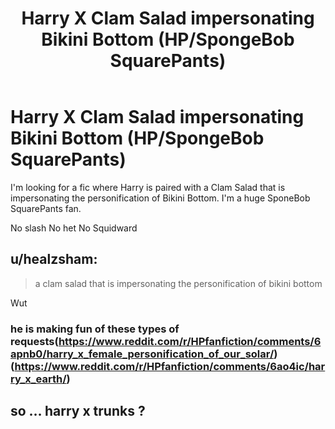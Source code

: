 #+TITLE: Harry X Clam Salad impersonating Bikini Bottom (HP/SpongeBob SquarePants)

* Harry X Clam Salad impersonating Bikini Bottom (HP/SpongeBob SquarePants)
:PROPERTIES:
:Author: blandge
:Score: 0
:DateUnix: 1494604794.0
:DateShort: 2017-May-12
:END:
I'm looking for a fic where Harry is paired with a Clam Salad that is impersonating the personification of Bikini Bottom. I'm a huge SponeBob SquarePants fan.

No slash No het No Squidward


** u/healzsham:
#+begin_quote
  a clam salad that is impersonating the personification of bikini bottom
#+end_quote

Wut
:PROPERTIES:
:Author: healzsham
:Score: 7
:DateUnix: 1494606793.0
:DateShort: 2017-May-12
:END:

*** he is making fun of these types of requests([[https://www.reddit.com/r/HPfanfiction/comments/6apnb0/harry_x_female_personification_of_our_solar/]]) ([[https://www.reddit.com/r/HPfanfiction/comments/6ao4ic/harry_x_earth/]])
:PROPERTIES:
:Score: 8
:DateUnix: 1494607994.0
:DateShort: 2017-May-12
:END:


** so ... harry x trunks ?
:PROPERTIES:
:Author: Archimand
:Score: 2
:DateUnix: 1494615182.0
:DateShort: 2017-May-12
:END:
